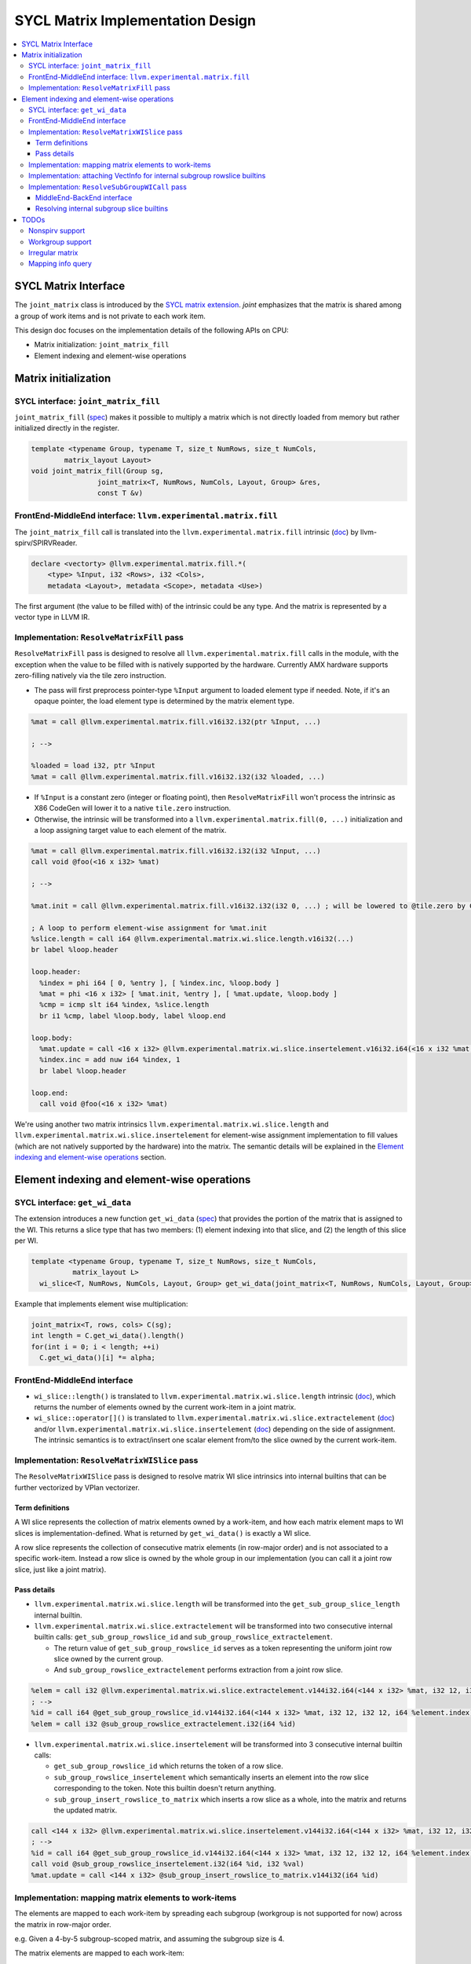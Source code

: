 .. ..

  <!---
  Copyright (C) 2022 Intel Corporation

  This software and the related documents are Intel copyrighted materials, and
  your use of them is governed by the express license under which they were
  provided to you ("License"). Unless the License provides otherwise, you may
  not use, modify, copy, publish, distribute, disclose or transmit this
  software or the related documents without Intel's prior written permission.

  This software and the related documents are provided as is, with no express
  or implied warranties, other than those that are expressly stated in the
  License.
  --->

SYCL Matrix Implementation Design
=================================

.. contents::
  :local:

SYCL Matrix Interface
*********************

The ``joint_matrix`` class is introduced by the `SYCL matrix extension <https://github.com/intel/llvm/blob/74369c84989b61d95798c528070212b8692024c0/sycl/doc/extensions/experimental/sycl_ext_oneapi_matrix.asciidoc>`_. *joint* emphasizes that the matrix is shared among a group of work items and is not private to each work item.

This design doc focuses on the implementation details of the following APIs on CPU:

* Matrix initialization: ``joint_matrix_fill``
* Element indexing and element-wise operations

Matrix initialization
*********************

SYCL interface: ``joint_matrix_fill``
-------------------------------------

``joint_matrix_fill`` (`spec <https://github.com/intel/llvm/blob/fill-piece-wise-ops/sycl/doc/extensions/experimental/sycl_ext_oneapi_matrix.asciidoc#matrix-initialization-joint_matrix_fill>`_) makes it possible to multiply a matrix which is not directly loaded from memory but rather initialized directly in the register.

.. code-block:: c++

    template <typename Group, typename T, size_t NumRows, size_t NumCols,
            matrix_layout Layout>
    void joint_matrix_fill(Group sg,
                    joint_matrix<T, NumRows, NumCols, Layout, Group> &res,
                    const T &v)

FrontEnd-MiddleEnd interface: ``llvm.experimental.matrix.fill``
---------------------------------------------------------------

The ``joint_matrix_fill`` call is translated into the ``llvm.experimental.matrix.fill`` intrinsic (`doc <http://iclqa.intel.com/BuildBoard/XmainDocs/LangRef.html#llvm-experimental-matrix-fill-intrinsic>`_) by llvm-spirv/SPIRVReader.

.. code-block::

  declare <vectorty> @llvm.experimental.matrix.fill.*(
      <type> %Input, i32 <Rows>, i32 <Cols>,
      metadata <Layout>, metadata <Scope>, metadata <Use>)

The first argument (the value to be filled with) of the intrinsic could be any type. And the matrix is represented by a vector type in LLVM IR.

Implementation: ``ResolveMatrixFill`` pass
------------------------------------------

``ResolveMatrixFill`` pass is designed to resolve all ``llvm.experimental.matrix.fill`` calls in the module, with the exception when the value to be filled with is natively supported by the hardware. Currently AMX hardware supports zero-filling natively via the tile zero instruction.

* The pass will first preprocess pointer-type ``%Input`` argument to loaded element type if needed. Note, if it's an opaque pointer, the load element type is determined by the matrix element type.

.. code-block:: llvm

  %mat = call @llvm.experimental.matrix.fill.v16i32.i32(ptr %Input, ...)

  ; -->

  %loaded = load i32, ptr %Input
  %mat = call @llvm.experimental.matrix.fill.v16i32.i32(i32 %loaded, ...)

* If ``%Input`` is a constant zero (integer or floating point), then ``ResolveMatrixFill`` won't process the intrinsic as X86 CodeGen will lower it to a native ``tile.zero`` instruction.

* Otherwise, the intrinsic will be transformed into a ``llvm.experimental.matrix.fill(0, ...)`` initialization and a loop assigning target value to each element of the matrix.

.. code-block:: llvm

  %mat = call @llvm.experimental.matrix.fill.v16i32.i32(i32 %Input, ...)
  call void @foo(<16 x i32> %mat)

  ; -->

  %mat.init = call @llvm.experimental.matrix.fill.v16i32.i32(i32 0, ...) ; will be lowered to @tile.zero by CodeGen

  ; A loop to perform element-wise assignment for %mat.init
  %slice.length = call i64 @llvm.experimental.matrix.wi.slice.length.v16i32(...)
  br label %loop.header

  loop.header:
    %index = phi i64 [ 0, %entry ], [ %index.inc, %loop.body ]
    %mat = phi <16 x i32> [ %mat.init, %entry ], [ %mat.update, %loop.body ]
    %cmp = icmp slt i64 %index, %slice.length
    br i1 %cmp, label %loop.body, label %loop.end

  loop.body:
    %mat.update = call <16 x i32> @llvm.experimental.matrix.wi.slice.insertelement.v16i32.i64(<16 x i32 %mat, ..., i32 %Input, i64 %index, ...)
    %index.inc = add nuw i64 %index, 1
    br label %loop.header

  loop.end:
    call void @foo(<16 x i32> %mat)

We're using another two matrix intrinsics ``llvm.experimental.matrix.wi.slice.length`` and ``llvm.experimental.matrix.wi.slice.insertelement`` for element-wise assignment implementation to fill values (which are not natively supported by the hardware) into the matrix. The semantic details will be explained in the `Element indexing and element-wise operations`_ section.

Element indexing and element-wise operations
********************************************

SYCL interface: ``get_wi_data``
-------------------------------

The extension introduces a new function ``get_wi_data`` (`spec <https://github.com/intel/llvm/blob/fill-piece-wise-ops/sycl/doc/extensions/experimental/sycl_ext_oneapi_matrix.asciidoc#explicit-conversion-with-mapping-from-simd-to-spmd>`_) that provides the portion of the matrix that is assigned to the WI. This returns a slice type that has two members: (1) element indexing into that slice, and (2) the length of this slice per WI.

.. code-block:: c++

  template <typename Group, typename T, size_t NumRows, size_t NumCols,
            matrix_layout L>
    wi_slice<T, NumRows, NumCols, Layout, Group> get_wi_data(joint_matrix<T, NumRows, NumCols, Layout, Group> &M);

Example that implements element wise multiplication:

.. code-block:: c++

  joint_matrix<T, rows, cols> C(sg);
  int length = C.get_wi_data().length()
  for(int i = 0; i < length; ++i)
    C.get_wi_data()[i] *= alpha;

FrontEnd-MiddleEnd interface
----------------------------

* ``wi_slice::length()`` is translated to ``llvm.experimental.matrix.wi.slice.length`` intrinsic (`doc <http://iclqa.intel.com/BuildBoard/XmainDocs/LangRef.html#llvm-experimental-matrix-wi-slice-length-intrinsic>`_), which returns the number of elements owned by the current work-item in a joint matrix.

* ``wi_slice::operator[]()`` is translated to ``llvm.experimental.matrix.wi.slice.extractelement`` (`doc <http://iclqa.intel.com/BuildBoard/XmainDocs/LangRef.html#llvm-experimental-matrix-wi-slice-extractelement-intrinsic>`_) and/or ``llvm.experimental.matrix.wi.slice.insertelement`` (`doc <http://iclqa.intel.com/BuildBoard/XmainDocs/LangRef.html#llvm-experimental-matrix-wi-slice-insertelement-intrinsic>`_) depending on the side of assignment. The intrinsic semantics is to extract/insert one scalar element from/to the slice owned by the current work-item.

Implementation: ``ResolveMatrixWISlice`` pass
---------------------------------------------

The ``ResolveMatrixWISlice`` pass is designed to resolve matrix WI slice intrinsics into internal builtins that can be further vectorized by VPlan vectorizer.

Term definitions
""""""""""""""""

A WI slice represents the collection of matrix elements owned by a work-item, and how each matrix element maps to WI slices is implementation-defined. What is returned by ``get_wi_data()`` is exactly a WI slice.

A row slice represents the collection of consecutive matrix elements (in row-major order) and is not associated to a specific work-item. Instead a row slice is owned by the whole group in our implementation (you can call it a joint row slice, just like a joint matrix).

Pass details
""""""""""""

* ``llvm.experimental.matrix.wi.slice.length`` will be transformed into the ``get_sub_group_slice_length`` internal builtin.

* ``llvm.experimental.matrix.wi.slice.extractelement`` will be transformed into two consecutive internal builtin calls: ``get_sub_group_rowslice_id`` and ``sub_group_rowslice_extractelement``.

  * The return value of ``get_sub_group_rowslice_id`` serves as a token representing the uniform joint row slice owned by the current group.
  * And ``sub_group_rowslice_extractelement`` performs extraction from a joint row slice.

.. code-block:: llvm

  %elem = call i32 @llvm.experimental.matrix.wi.slice.extractelement.v144i32.i64(<144 x i32> %mat, i32 12, i32 12, i64 %element.index, metadata !"matrix.rowmajor", metadata !"scope.subgroup", metadata !"matrix.use.unnecessary")
  ; -->
  %id = call i64 @get_sub_group_rowslice_id.v144i32.i64(<144 x i32> %mat, i32 12, i32 12, i64 %element.index)
  %elem = call i32 @sub_group_rowslice_extractelement.i32(i64 %id)

* ``llvm.experimental.matrix.wi.slice.insertelement`` will be transformed into 3 consecutive internal builtin calls:

  * ``get_sub_group_rowslice_id`` which returns the token of a row slice.
  * ``sub_group_rowslice_insertelement`` which semantically inserts an element into the row slice corresponding to the token. Note this builtin doesn't return anything.
  * ``sub_group_insert_rowslice_to_matrix`` which inserts a row slice as a whole, into the matrix and returns the updated matrix.

.. code-block:: llvm

  call <144 x i32> @llvm.experimental.matrix.wi.slice.insertelement.v144i32.i64(<144 x i32> %mat, i32 12, i32 12, i32 %val, i64 %element.index, metadata !"matrix.rowmajor", metadata !"scope.subgroup", metadata !"matrix.use.unnecessary")
  ; -->
  %id = call i64 @get_sub_group_rowslice_id.v144i32.i64(<144 x i32> %mat, i32 12, i32 12, i64 %element.index)
  call void @sub_group_rowslice_insertelement.i32(i64 %id, i32 %val)
  %mat.update = call <144 x i32> @sub_group_insert_rowslice_to_matrix.v144i32(i64 %id)

Implementation: mapping matrix elements to work-items
-----------------------------------------------------

The elements are mapped to each work-item by spreading each subgroup (workgroup is not supported for now) across the matrix in row-major order.

e.g. Given a 4-by-5 subgroup-scoped matrix, and assuming the subgroup size is 4.

The matrix elements are mapped to each work-item:

.. code-block::

  --------------------------
  | W0 | W1 | W2 | W3 | W0 |
  | W1 | W2 | W3 | W0 | W1 |
  | W2 | W3 | W0 | W1 | W2 |
  | W3 | W0 | W1 | W2 | W3 |
  --------------------------

Work-item #0 owns the SLICE(WI0) = [Mat[0,0], Mat[0,4], Mat[1,3], Mat[2,2], Mat[3,1]]

The stride is equal to subgroup size if we view the matrix in row-major order. And the length of a workitem's slice is specified by the internal builtin: ``get_sub_group_slice_length()``.

In the example above, there're 5 row slices:

.. code-block::

  ROWSLICE(0) = [Mat[0,0], Mat[0,1], Mat[0,2], Mat[0,3]]
  ROWSLICE(1) = [Mat[0,4], Mat[1,0], Mat[1,1], Mat[1,2]]
  ROWSLICE(2) = [Mat[1,3], Mat[1,4], Mat[2,0], Mat[2,1]]
  ROWSLICE(3) = [Mat[2,2], Mat[2,3], Mat[2,4], Mat[3,0]]
  ROWSLICE(4) = [Mat[3,1], Mat[3,2], Mat[3,3], Mat[3,4]]

The length of a row slice, is equal to the subgroup size.

The element extraction/insertion operation will be performed at the row slice level after vectorization.

Implementation: attaching VectInfo for internal subgroup rowslice builtins
--------------------------------------------------------------------------

``SYCLKernelVecClone`` pass will generate VectInfo dynamically for ``sub_group_rowslice_extractelement`` and ``sub_group_rowslice_insertelement`` builtins, so that their argument/return values get vectorized.

.. code-block:: llvm

  %rowslice.id = call i64 @get_sub_group_rowslice_id.v144i32.i64(<144 x i32> %mat, i32 12, i32 12, i64 %element.index)
  %extract.elem = call i32 @sub_group_rowslice_extractelement.i32(i64 %rowslice.id)
  %val = mul i32 %extract.elem, 42
  %rowslice.id1 = call i64 @get_sub_group_rowslice_id.v144i32.i64(<144 x i32> %mat, i32 12, i32 12, i64 %element.index)
  call void @sub_group_rowslice_insertelement.i32(i64 %rowslice.id1, i32 %val)
  %mat.update = call <144 x i32> @sub_group_insert_rowslice_to_matrix.v144i32(i64 %rowslice.id1)
  ret void

  ; --> (after vectorization)

  %0 = call i64 @get_sub_group_rowslice_id.v144i32.i64(<144 x i32> %load.mat, i32 12, i32 12, i64 %load.element.index)
  %1 = call <16 x i32> @_ZGVbN16u_sub_group_rowslice_extractelement.i32(i64 %0)
  %2 = mul <16 x i32> %1, <i32 42, i32 42, i32 42, i32 42, i32 42, i32 42, i32 42, i32 42, i32 42, i32 42, i32 42, i32 42, i32 42, i32 42, i32 42, i32 42>
  %3 = call i64 @get_sub_group_rowslice_id.v144i32.i64(<144 x i32> %load.mat, i32 12, i32 12, i64 %load.element.index)
  call void @_ZGVbN16uv_sub_group_rowslice_insertelement.i32(i64 %3, <16 x i32> %2)
  %4 = call <144 x i32> @sub_group_insert_rowslice_to_matrix.v144i32(i64 %3)

After vectorization, the semantics of widened calls:

* ``call <16 x i32> @_ZGVbN16u_sub_group_rowslice_extractelement.i32(i64 %0)`` extracts the whole row slice corresponding to the token `%0`.
* ``call void @_ZGVbN16uv_sub_group_rowslice_insertelement.i32(i64 %3, <16 x i32> %2)`` inserts widened data `%2` to the row slice corresponding to the token `%3`.

Implementation: ``ResolveSubGroupWICall`` pass
----------------------------------------------

The last step is to resolve these internal slice builtins after vectorization, which is done by ``ResolveSubGroupWICall`` pass.

MiddleEnd-BackEnd interface
"""""""""""""""""""""""""""

We need to operate matrix elements at row slice level after vectorization, and CodeGen is capable of resolving the following intrinsics, which are the outputs of ``ResolveSubGroupWICall`` resolution:

* ``llvm.experimental.matrix.extract.row.slice`` (`doc <http://iclqa.intel.com/BuildBoard/XmainDocs/LangRef.html#llvm-experimental-matrix-extract-row-slice-intrinsic>`_) extracts consecutive values (in row-major order) from the matrix. A collection of the row-major consecutive values is called a row slice of the matrix.

* ``llvm.experimental.matrix.insert.row.slice`` (`doc <http://iclqa.intel.com/BuildBoard/XmainDocs/LangRef.html#llvm-experimental-matrix-insert-row-slice-intrinsic>`_) inserts data into consecutive positions (in row-major order) of the matrix.

Resolving internal subgroup slice builtins
""""""""""""""""""""""""""""""""""""""""""

* ``i64 @get_sub_group_slice_length.(i32 immarg %total.element.count)`` will be resolved as a constant == ``ceil(%total.element.count / get_max_sub_group_size())``

* ``<N x i32> sub_group_rowslice_extractelement(i64 %rowslice.id)`` together with the corresponding ``i64 @get_sub_group_rowslice_id(<R*C x i32> %mat, i32 R, i32 C, i64 %index)`` call will be resolved as a ``llvm.experimental.matrix.extract.row.slice`` intrinsic call with proper row slice offset.

* ``<R*C x i32> @sub_group_insert_rowslice_to_matrix(i64 %rowslice.id)`` together with the corresponding ``get_sub_group_rowslice_id`` and ``void @sub_group_rowslice_insertelement(i64 %rowslice.id, <N x i32> %data)`` will be resolved as a ``llvm.experimental.matrix.insert.row.slice`` intrinsic call with proper row slice offset.

TODOs
*****

Nonspirv support
----------------

Since llvm matrix instrinsics (e.g. ``llvm.experimental.matrix.fill``) are generated by llvm-spirv/SPIRVReader at the moment, the CPU matrix passes won't work for the nonspirv CPU path directly.

We need to move the translation from llvm-spirv/SPIRVReader to llvm-spirv/SPIRVToLLVM so that matrix intrinsics can be generated as part of SPIRV-friendly-IR.

Workgroup support
-----------------

The workgroup scoped joint matrix is not supported yet.

Irregular matrix
----------------

There might be potential bugs in the current implementation when the matrix size is not divisible by the subgroup size.

Mapping info query
------------------

Since how matrix elements are mapped to each work-item is implementation-defined, we may need to add extra runtime query APIs to provide the mapping info.
